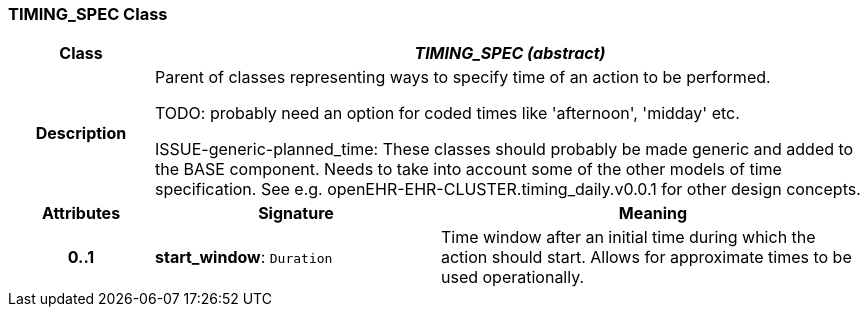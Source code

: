 === TIMING_SPEC Class

[cols="^1,2,3"]
|===
h|*Class*
2+^h|*_TIMING_SPEC (abstract)_*

h|*Description*
2+a|Parent of classes representing ways to specify time of an action to be performed.

[.tbd]
TODO: probably need an option for coded times like 'afternoon', 'midday' etc.


[.tbd]
ISSUE-generic-planned_time: These classes should probably be made generic and added to the BASE component. Needs to take into account some of the other models of time specification. See e.g. openEHR-EHR-CLUSTER.timing_daily.v0.0.1 for other design concepts.

h|*Attributes*
^h|*Signature*
^h|*Meaning*

h|*0..1*
|*start_window*: `Duration`
a|Time window after an initial time during which the action should start. Allows for approximate times to be used operationally.
|===
